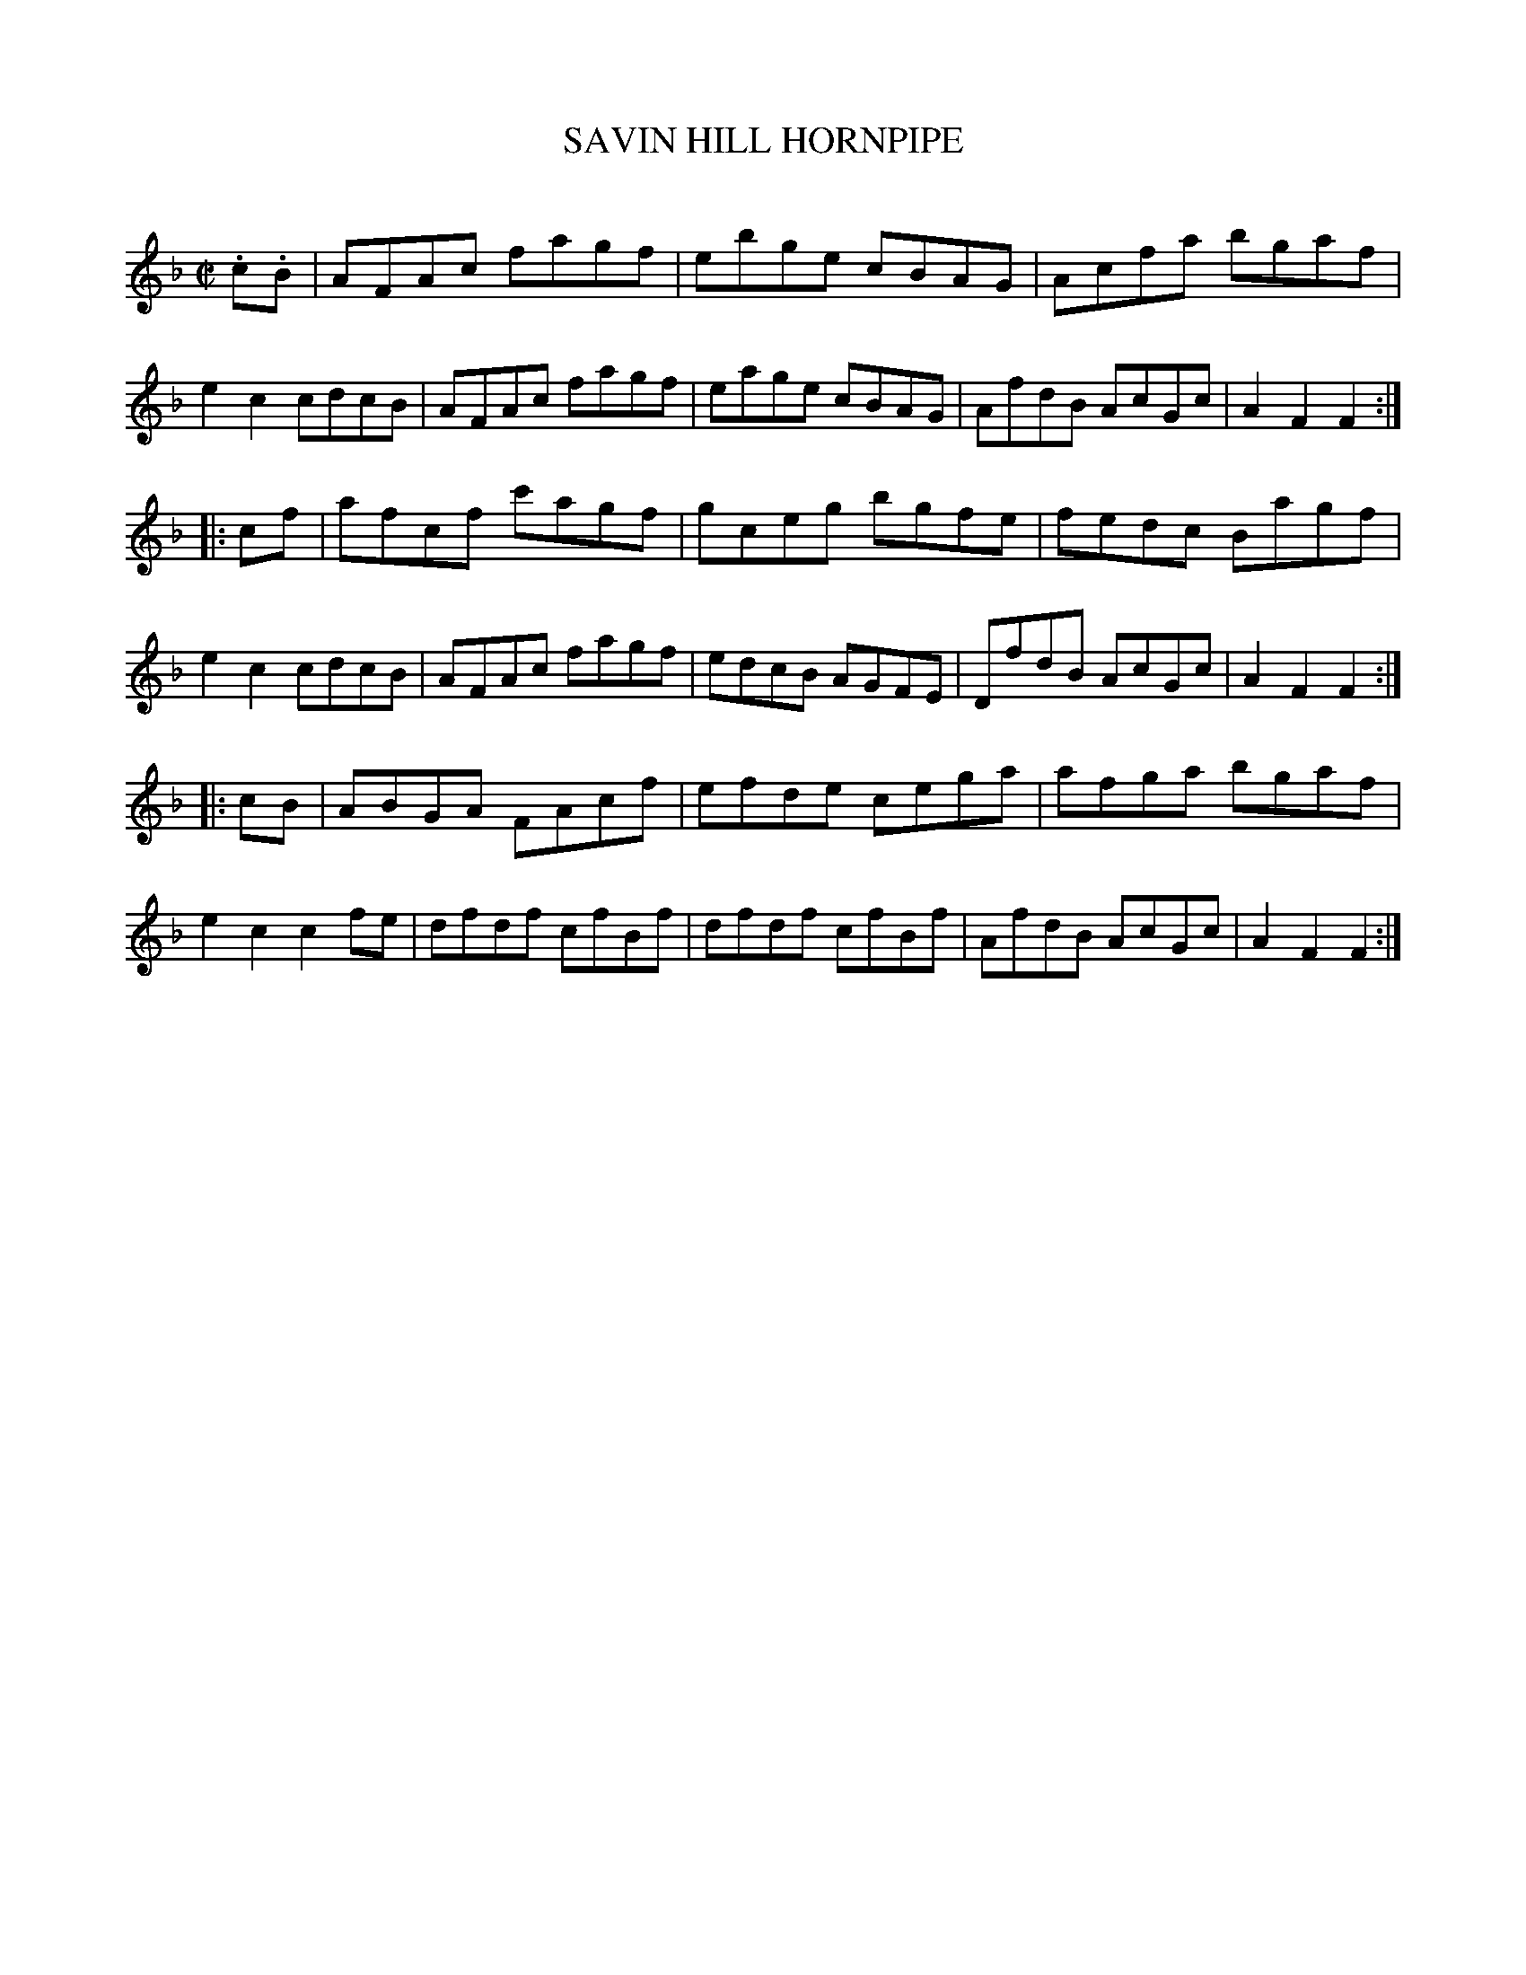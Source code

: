 X: 10401
T: SAVIN HILL HORNPIPE
C:
%R: hornpipe, reel
B: Elias Howe "The Musician's Companion" Part 1 1842 p.40 #1
S: http://imslp.org/wiki/The_Musician's_Companion_(Howe,_Elias)
Z: 2015 John Chambers <jc:trillian.mit.edu>
M: C|
L: 1/8
K: F
% - - - - - - - - - - - - - - - - - - - - - - - - -
.c.B |\
AFAc fagf | ebge cBAG | Acfa bgaf | e2c2 cdcB |\
AFAc fagf | eage cBAG | AfdB AcGc | A2F2F2 :|
|: cf |\
afcf c'agf | gceg bgfe | fedc Bagf | e2c2 cdcB |\
AFAc fagf | edcB AGFE | DfdB AcGc | A2F2F2 :|
|: cB |\
ABGA FAcf | efde cega | afga bgaf | e2c2 c2fe |\
dfdf cfBf | dfdf cfBf | AfdB AcGc | A2F2F2 :|
% - - - - - - - - - - - - - - - - - - - - - - - - -
